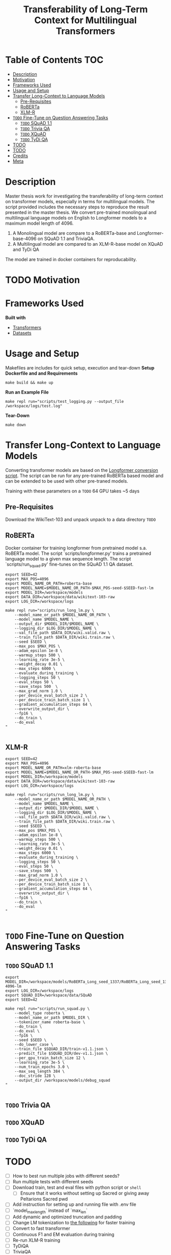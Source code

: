 #+TITLE: Transferability of Long-Term Context for Multilingual Transformers
#+OPTIONS: H:4 toc:2
#+STARTUP: inlineimages
# +OPTIONS num:t

* Table of Contents :TOC:
- [[#description][Description]]
- [[#motivation][Motivation]]
- [[#frameworks-used][Frameworks Used]]
- [[#usage-and-setup][Usage and Setup]]
- [[#transfer-long-context-to-language-models][Transfer Long-Context to Language Models]]
  - [[#pre-requisites][Pre-Requisites]]
  - [[#roberta][RoBERTa]]
  - [[#xlm-r][XLM-R]]
- [[#todo-fine-tune-on-question-answering-tasks][~TODO~ Fine-Tune on Question Answering Tasks]]
  - [[#todo-squad-11][~TODO~ SQuAD 1.1]]
  - [[#todo-trivia-qa][~TODO~ Trivia QA]]
  - [[#todo-xquad][~TODO~ XQuAD]]
  - [[#todo-tydi-qa][~TODO~ TyDi QA]]
- [[#todo][TODO]]
- [[#todo-1][TODO]]
- [[#credits][Credits]]
- [[#meta][Meta]]

* Description
Master thesis work for investigating the transferability of long-term context on transformer models, especially in terms for multilingual models. The script provided includes the necessary steps to reproduce the result presented in the master thesis. We convert pre-trained monolingual and multilingual language models on English to Longformer models to a maximum model length of 4096.

1. A Monolingual model are compare to a RoBERTa-base and Longformer-base-4096  on SQuAD 1.1 and TriviaQA.
2. A Multilingual model are compared to an XLM-R-base model on XQuAD and TyDi QA

The model are trained in docker containers for reproducability.
* TODO Motivation

* Frameworks Used
*Built with*
+ [[https://github.com/huggingface/transformers][Transformers]]
+ [[https://github.com/huggingface/datasets][Datasets]]
* Usage and Setup
Makefiles are includes for quick setup, execution and tear-down
*Setup Dockerfile and and Requirements*
#+begin_src shell
make build && make up
#+end_src

*Run an Example File*
#+begin_src shell
make repl run="scripts/test_logging.py --output_file /workspace/logs/test.log"
#+end_src

*Tear-Down*
#+begin_src shell
make down
#+end_src

* Transfer Long-Context to Language Models
Converting transformer models are based on the [[https://github.com/allenai/longformer/blob/master/scripts/convert_model_to_long.ipynb][Longformer conversion script]]. The script can be run for any pre-trained RoBERTa based model and can be extended to be used with other pre-traned models.

Training with these parameters on a ~TODO~ 64 GPU takes ~5 days
** Pre-Requisites
Download the WikiText-103 and unpack unpack to a data directory
~TODO~

** RoBERTa
# RoBERTa Longformer training
Docker container for training longformer from pretrained model s.a. RoBERTa model. The script `scripts/longformer.py' trains a pretrained language model to a given max sequence length. The script `scripts/run_squad.py' fine-tunes on the SQuAD 1.1 QA dataset.

#+begin_src shell
export SEED=42
export MAX_POS=4096
export MODEL_NAME_OR_PATH=roberta-base
export MODEL_NAME=$MODEL_NAME_OR_PATH-$MAX_POS-seed-$SEED-fast-lm
export MODEL_DIR=/workspace/models
export DATA_DIR=/workspace/data/wikitext-103-raw
export LOG_DIR=/workspace/logs

make repl run="scripts/run_long_lm.py \
    --model_name_or_path $MODEL_NAME_OR_PATH \
    --model_name $MODEL_NAME \
    --output_dir $MODEL_DIR/$MODEL_NAME \
    --logging_dir $LOG_DIR/$MODEL_NAME \
    --val_file_path $DATA_DIR/wiki.valid.raw \
    --train_file_path $DATA_DIR/wiki.train.raw \
    --seed $SEED \
    --max_pos $MAX_POS \
    --adam_epsilon 1e-8 \
    --warmup_steps 500 \
    --learning_rate 3e-5 \
    --weight_decay 0.01 \
    --max_steps 6000 \
    --evaluate_during_training \
    --logging_steps 50 \
    --eval_steps 50 \
    --save_steps 500  \
    --max_grad_norm 1.0 \
    --per_device_eval_batch_size 2 \
    --per_device_train_batch_size 1 \
    --gradient_accumulation_steps 64 \
    --overwrite_output_dir \
    --fp16 \
    --do_train \
    --do_eval
"

#+end_src
** XLM-R
#+begin_src shell
export SEED=42
export MAX_POS=4096
export MODEL_NAME_OR_PATH=xlm-roberta-base
export MODEL_NAME=$MODEL_NAME_OR_PATH-$MAX_POS-seed-$SEED-fast-lm
export MODEL_DIR=/workspace/models
export DATA_DIR=/workspace/data/wikitext-103-raw
export LOG_DIR=/workspace/logs

make repl run="scripts/run_long_lm.py \
    --model_name_or_path $MODEL_NAME_OR_PATH \
    --model_name $MODEL_NAME \
    --output_dir $MODEL_DIR/$MODEL_NAME \
    --logging_dir $LOG_DIR/$MODEL_NAME \
    --val_file_path $DATA_DIR/wiki.valid.raw \
    --train_file_path $DATA_DIR/wiki.train.raw \
    --seed $SEED \
    --max_pos $MAX_POS \
    --adam_epsilon 1e-8 \
    --warmup_steps 500 \
    --learning_rate 3e-5 \
    --weight_decay 0.01 \
    --max_steps 6000 \
    --evaluate_during_training \
    --logging_steps 50 \
    --eval_steps 50 \
    --save_steps 500  \
    --max_grad_norm 1.0 \
    --per_device_eval_batch_size 2 \
    --per_device_train_batch_size 1 \
    --gradient_accumulation_steps 64 \
    --overwrite_output_dir \
    --fp16 \
    --do_train \
    --do_eval
"

#+end_src

* ~TODO~ Fine-Tune on Question Answering Tasks
** ~TODO~ SQuAD 1.1

#+begin_src shell
export MODEL_DIR=/workspace/models/RoBERTa_Long_seed_1337/RoBERTa_Long_seed_1337-4096-lm
export LOG_DIR=/workspace/logs
export SQUAD_DIR=/workspace/data/SQuAD
export SEED=42

make repl run="scripts/run_squad.py \
    --model_type roberta \
    --model_name_or_path $MODEL_DIR \
    --tokenizer_name roberta-base \
    --do_train \
    --do_eval \
    --fp16 \
    --seed $SEED \
    --do_lower_case \
    --train_file $SQUAD_DIR/train-v1.1.json \
    --predict_file $SQUAD_DIR/dev-v1.1.json \
    --per_gpu_train_batch_size 12 \
    --learning_rate 3e-5 \
    --num_train_epochs 3.0 \
    --max_seq_length 384 \
    --doc_stride 128 \
    --output_dir /workspace/models/debug_squad
"

#+end_src

** ~TODO~ Trivia QA
** ~TODO~ XQuAD
** ~TODO~ TyDi QA


* TODO
+ [ ] How to best run multiple jobs with different seeds?
+ [ ] Run multiple tests with different seeds
+ [ ] Download train, test and eval files with python script or =shell=
  + [ ] Ensure that it works without setting up Sacred or giving away Peltarions Sacred pwd
+ [ ] Add instruction for setting up and running file with .env file
+ [ ] `model_max_length` instead of `max_len`
+ [ ] Add dynamic and optimized truncation and padding
+ [ ] Change LM tokenization to [[https://github.com/huggingface/transformers/blob/30e7f7e5dab20ae2ad89bdb84cbd86cd36983729/examples/language-modeling/run_mlm.py#L267][the following]] for faster training
+ [ ] Convert to fast transformer
+ [ ] Continuous F1 and EM evaluation during training
+ [ ] Re-run XLM-R training
+ [ ] TyDiQA
+ [ ] TriviaQA
+ [ ] Fix and make code more readable
+ [ ] Fix logging error with massive newlines printing
*XQuAD*
+ [ ] XQuAD
  + [ ] Load and investigate structure
  + [ ] Solve tmp Problem with XLMRobertaTokenizer (known Huggingface issue, also occurs for Roberta)
  + [ ] Compare Tokenizers for Longformer and XLMR for English train and valid data
  + [ ] Train & Eval English
  + [ ] Train & Eval Arabic
  + [ ] Train & Eval Russian
  + [ ] Train & Eval Finish
  + [ ] Train & Eval German
*TiDYQA*
+ [ ] Choose evaluation scheme
+ [ ] Test initial training and evaluation
+ [X] Test load from base trained model
+ [X] Upgrade to latest transformers version without breaking changes
+ [X] Make helper script to remove `optimizer.pt` and `scheduler.pt` from pretrained model dir and rename model dir if incorrect. Print back renamed path SEE [issue:](https://github.com/huggingface/transformers/issues/2981)!
+ [X] Add `#!rm /workspace/models/RoBERTa_Long_seed_1337/RoBERTa_Long_seed_1337-4096-lm/optimizer.pt`
+ [X] Add `#!rm /workspace/models/RoBERTa_Long_seed_1337/RoBERTa_Long_seed_1337-4096-lm/scheduler.pt`
+ [ ] Make training into Huggingface `[[https://huggingface.co/transformers/main_classes/trainer.html][Trainer]]` script and without `apex`, use pytorch.apex

* TODO
+ Download Wikitext 103
+ BigBird and Future Works
+ Link to Report
+ Cite
+ Link to presentation
+ Describe runs made with multiple different seeds
+ Provide the notebook for plotting the results?
+ Give Guide to what to change in the .env-file


* TODO Credits
Longformer conversion
Huggingface
Datasets
Lonformer for QA script
Philipp at Peltarion
Peltarion

* TODO Meta
Markus Sagen - [[mailto:markus.john.sagen@gmail.com][markus.john.sagen@gmail.com]]
Distributed under XYZ license
